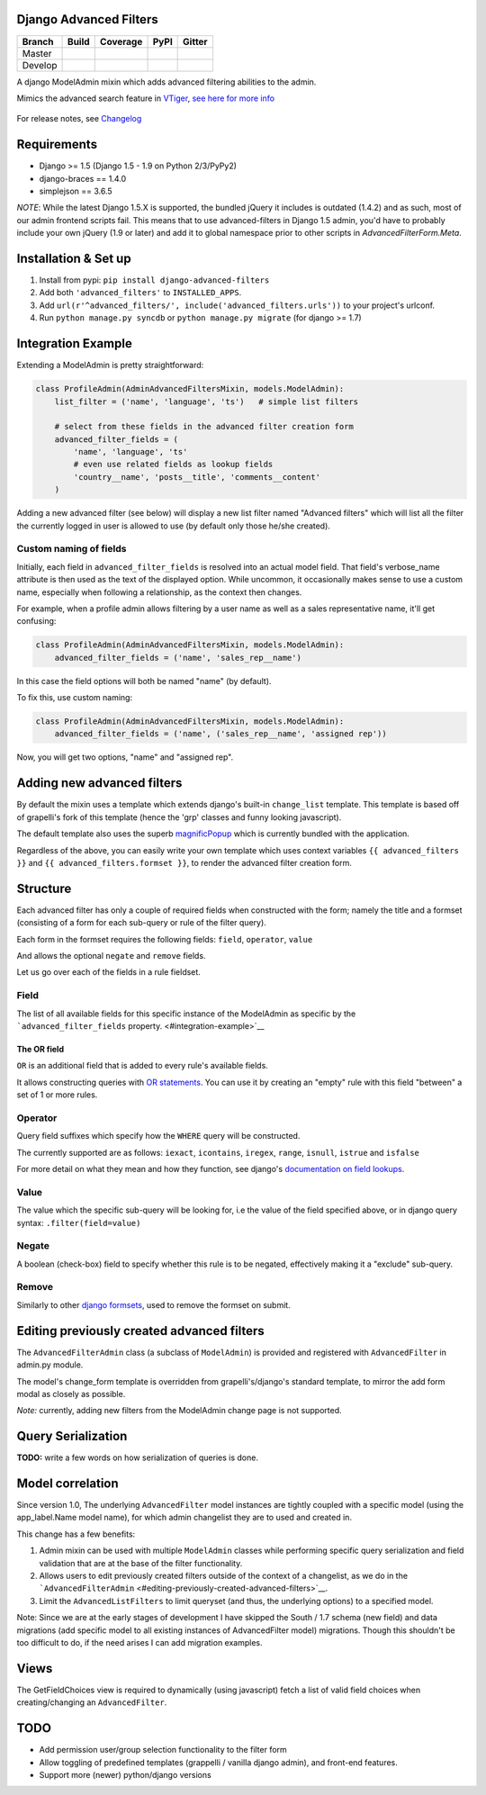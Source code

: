 Django Advanced Filters
=======================

+-----------+------------------+---------------------+----------+------------+
| Branch    | Build            | Coverage            | PyPI     | Gitter     |
+===========+==================+=====================+==========+============+
| Master    | |Build-Master|   | |Coverage-Master|   | |PyPI|   | |Gitter|   |
+-----------+------------------+---------------------+----------+------------+
| Develop   | |Build-Develop|  | |Coverage-Develop|  |          |            |
+-----------+------------------+---------------------+----------+------------+

A django ModelAdmin mixin which adds advanced filtering abilities to the
admin.

Mimics the advanced search feature in
`VTiger <https://www.vtiger.com/>`__, `see here for more
info <https://wiki.vtiger.com/index.php/Create_Custom_Filters>`__

.. figure:: https://raw.githubusercontent.com/modlinltd/django-advanced-filters/develop/screenshot.png
   :alt: Creating via a modal
   :width: 768 px


For release notes, see `Changelog <https://raw.githubusercontent.com/modlinltd/django-advanced-filters/develop/CHANGELOG.rst>`__

Requirements
============

-  Django >= 1.5 (Django 1.5 - 1.9 on Python 2/3/PyPy2)
-  django-braces == 1.4.0
-  simplejson == 3.6.5

*NOTE*: While the latest Django 1.5.X is supported, the bundled jQuery it includes is outdated (1.4.2) and as such, most of our admin frontend scripts fail. This means that to use advanced-filters in Django 1.5 admin, you'd have to probably include your own jQuery (1.9 or later) and add it to global namespace prior to other scripts in `AdvancedFilterForm.Meta`.

Installation & Set up
=====================

1. Install from pypi: ``pip install django-advanced-filters``
2. Add both ``'advanced_filters'`` to ``INSTALLED_APPS``.
3. Add ``url(r'^advanced_filters/', include('advanced_filters.urls'))``
   to your project's urlconf.
4. Run ``python manage.py syncdb`` or ``python manage.py migrate`` (for django >= 1.7)

Integration Example
===================

Extending a ModelAdmin is pretty straightforward:

.. code-block:: python

    class ProfileAdmin(AdminAdvancedFiltersMixin, models.ModelAdmin):
        list_filter = ('name', 'language', 'ts')   # simple list filters

        # select from these fields in the advanced filter creation form
        advanced_filter_fields = (
            'name', 'language', 'ts'
            # even use related fields as lookup fields
            'country__name', 'posts__title', 'comments__content'
        )

Adding a new advanced filter (see below) will display a new list filter
named "Advanced filters" which will list all the filter the currently
logged in user is allowed to use (by default only those he/she created).

Custom naming of fields
-----------------------

Initially, each field in ``advanced_filter_fields`` is resolved into an
actual model field. That field's verbose\_name attribute is then used as
the text of the displayed option. While uncommon, it occasionally makes
sense to use a custom name, especially when following a relationship, as
the context then changes.

For example, when a profile admin allows filtering by a user name as
well as a sales representative name, it'll get confusing:

.. code-block:: python

    class ProfileAdmin(AdminAdvancedFiltersMixin, models.ModelAdmin):
        advanced_filter_fields = ('name', 'sales_rep__name')

In this case the field options will both be named "name" (by default).

To fix this, use custom naming:

.. code-block:: python

    class ProfileAdmin(AdminAdvancedFiltersMixin, models.ModelAdmin):
        advanced_filter_fields = ('name', ('sales_rep__name', 'assigned rep'))

Now, you will get two options, "name" and "assigned rep".

Adding new advanced filters
===========================

By default the mixin uses a template which extends django's built-in
``change_list`` template. This template is based off of grapelli's fork
of this template (hence the 'grp' classes and funny looking javascript).

The default template also uses the superb
`magnificPopup <dimsemenov/Magnific-Popup>`__ which is currently bundled
with the application.

Regardless of the above, you can easily write your own template which
uses context variables ``{{ advanced_filters }}`` and
``{{ advanced_filters.formset }}``, to render the advanced filter
creation form.

Structure
=========

Each advanced filter has only a couple of required fields when
constructed with the form; namely the title and a formset (consisting of
a form for each sub-query or rule of the filter query).

Each form in the formset requires the following fields: ``field``,
``operator``, ``value``

And allows the optional ``negate`` and ``remove`` fields.

Let us go over each of the fields in a rule fieldset.

Field
-----

The list of all available fields for this specific instance of the
ModelAdmin as specific by the ```advanced_filter_fields``
property. <#integration-example>`__

The OR field
~~~~~~~~~~~~

``OR`` is an additional field that is added to every rule's available
fields.

It allows constructing queries with `OR
statements <https://docs.djangoproject.com/en/dev/topics/db/queries/#complex-lookups-with-q-objects>`__.
You can use it by creating an "empty" rule with this field "between" a
set of 1 or more rules.

Operator
--------

Query field suffixes which specify how the ``WHERE`` query will be
constructed.

The currently supported are as follows: ``iexact``, ``icontains``,
``iregex``, ``range``, ``isnull``, ``istrue`` and ``isfalse``

For more detail on what they mean and how they function, see django's
`documentation on field
lookups <https://docs.djangoproject.com/en/dev/ref/models/querysets/#field-lookups>`__.

Value
-----

The value which the specific sub-query will be looking for, i.e the
value of the field specified above, or in django query syntax:
``.filter(field=value)``

Negate
------

A boolean (check-box) field to specify whether this rule is to be
negated, effectively making it a "exclude" sub-query.

Remove
------

Similarly to other `django
formsets <https://docs.djangoproject.com/en/dev/topics/forms/formsets/>`__,
used to remove the formset on submit.

Editing previously created advanced filters
===========================================

The ``AdvancedFilterAdmin`` class (a subclass of ``ModelAdmin``) is
provided and registered with ``AdvancedFilter`` in admin.py module.

The model's change\_form template is overridden from grapelli's/django's
standard template, to mirror the add form modal as closely as possible.

*Note:* currently, adding new filters from the ModelAdmin change page is
not supported.

Query Serialization
===================

**TODO:** write a few words on how serialization of queries is done.

Model correlation
=================

Since version 1.0, The underlying ``AdvancedFilter`` model instances are
tightly coupled with a specific model (using the app\_label.Name model
name), for which admin changelist they are to used and created in.

This change has a few benefits:

1. Admin mixin can be used with multiple ``ModelAdmin`` classes while
   performing specific query serialization and field validation that are
   at the base of the filter functionality.

2. Allows users to edit previously created filters outside of the
   context of a changelist, as we do in the
   ```AdvancedFilterAdmin`` <#editing-previously-created-advanced-filters>`__.

3. Limit the ``AdvancedListFilters`` to limit queryset (and thus, the
   underlying options) to a specified model.

Note: Since we are at the early stages of development I have skipped the
South / 1.7 schema (new field) and data migrations (add specific model
to all existing instances of AdvancedFilter model) migrations. Though
this shouldn't be too difficult to do, if the need arises I can add
migration examples.

Views
=====

The GetFieldChoices view is required to dynamically (using javascript)
fetch a list of valid field choices when creating/changing an
``AdvancedFilter``.

TODO
====

-  Add permission user/group selection functionality to the filter form
-  Allow toggling of predefined templates (grappelli / vanilla django
   admin), and front-end features.
-  Support more (newer) python/django versions

.. |Build-Master| image:: https://travis-ci.org/modlinltd/django-advanced-filters.svg?branch=master
   :target: https://travis-ci.org/modlinltd/django-advanced-filters
.. |Coverage-Master| image:: https://coveralls.io/repos/modlinltd/django-advanced-filters/badge.svg?branch=master
   :target: https://coveralls.io/github/modlinltd/django-advanced-filters?branch=master
.. |PyPI| image:: https://img.shields.io/pypi/pyversions/django-advanced-filters.svg
   :target: https://pypi.python.org/pypi/django-advanced-filters
.. |Gitter| image:: https://badges.gitter.im/Join%20Chat.svg
   :target: https://gitter.im/modlinltd/django-advanced-filters?utm_source=badge&utm_medium=badge&utm_campaign=pr-badge&utm_content=badge
.. |Build-Develop| image:: https://travis-ci.org/modlinltd/django-advanced-filters.svg?branch=develop
   :target: https://travis-ci.org/modlinltd/django-advanced-filters
.. |Coverage-Develop| image:: https://coveralls.io/repos/modlinltd/django-advanced-filters/badge.svg?branch=develop
   :target: https://coveralls.io/github/modlinltd/django-advanced-filters?branch=develop
